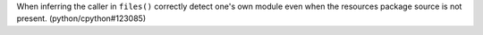 When inferring the caller in ``files()`` correctly detect one's own module even when the resources package source is not present. (python/cpython#123085)